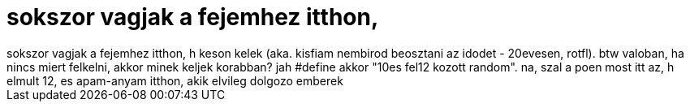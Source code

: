 = sokszor vagjak a fejemhez itthon,

:slug: sokszor_vagjak_a_fejemhez_itthon
:category: regi
:tags: hu
:date: 2006-01-20T12:05:24Z
++++
sokszor vagjak a fejemhez itthon, h keson kelek (aka. kisfiam nembirod beosztani az idodet - 20evesen, rotfl). btw valoban, ha nincs miert felkelni, akkor minek keljek korabban? jah #define akkor "10es fel12 kozott random". na, szal a poen most itt az, h elmult 12, es apam-anyam itthon, akik elvileg dolgozo emberek
++++
